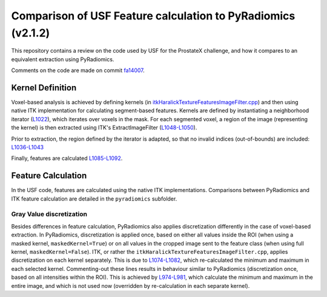 #############################################################
Comparison of USF Feature calculation to PyRadiomics (v2.1.2)
#############################################################

This repository contains a review on the code used by USF for the ProstateX challenge, and how it compares to an
equivalent extraction using PyRadiomics.

Comments on the code are made on commit `fa14007 <https://github.com/Radiomics/UM_WIth_Olmo_Comments/commit/fa14007#r33400911>`_.

Kernel Definition
=================
Voxel-based analysis is achieved by defining kernels (in `itkHaralickTextureFeaturesImageFilter.cpp <https://github.com/Radiomics/UM_WIth_Olmo_Comments/blob/master/include/itkHaralickTextureFeaturesImageFilter.cpp>`_) and then using
native ITK implementation for calculating segment-based features. Kernels are defined by instantiating a neighborhood
iterator (`L1022 <https://github.com/Radiomics/UM_WIth_Olmo_Comments/blob/master/include/itkHaralickTextureFeaturesImageFilter.cpp#L1022>`_),
which iterates over voxels in the mask. For each segmented voxel, a region of the image (representing the kernel) is
then extracted using ITK's ExtractImageFilter (`L1048-L1050 <https://github.com/Radiomics/UM_WIth_Olmo_Comments/blob/master/include/itkHaralickTextureFeaturesImageFilter.cpp#L1048-L1050>`_).

Prior to extraction, the region defined by the iterator is adapted, so that no invalid indices (out-of-bounds) are
included: `L1036-L1043 <https://github.com/Radiomics/UM_WIth_Olmo_Comments/blob/master/include/itkHaralickTextureFeaturesImageFilter.cpp#L1036-L1043>`_

Finally, features are calculated `L1085-L1092 <https://github.com/Radiomics/UM_WIth_Olmo_Comments/blob/master/include/itkHaralickTextureFeaturesImageFilter.cpp#L1085-L1092>`_.

Feature Calculation
===================
In the USF code, features are calculated using the native ITK implementations. Comparisons between PyRadiomics and ITK
feature calculation are detailed in the ``pyradiomics`` subfolder.

Gray Value discretization
-------------------------
Besides differences in feature calculation, PyRadiomics also applies discretization differently in the case of
voxel-based extraction. In PyRadiomics, discretization is applied once, based on either all values inside the ROI (when
using a masked kernel, ``maskedKernel=True``) or on all values in the cropped image sent to the feature class (when
using full kernel, ``maskedKernel=False``). ITK, or rather the ``itkHaralickTextureFeaturesImageFilter.cpp``, applies
discretization on each kernel separately. This is due to `L1074-L1082 <https://github.com/Radiomics/UM_WIth_Olmo_Comments/blob/master/include/itkHaralickTextureFeaturesImageFilter.cpp#L1074-L1082>`_,
which re-calculated the minimum and maximum in each selected kernel. Commenting-out these lines results in behaviour
similar to PyRadiomics (discretization once, based on all intensities within the ROI). This is achieved by
`L974-L981 <https://github.com/Radiomics/UM_WIth_Olmo_Comments/blob/master/include/itkHaralickTextureFeaturesImageFilter.cpp#L974-L981>`_,
which calculate the minimum and maximum in the entire image, and which is not used now (overridden by re-calculation in
each separate kernel).
